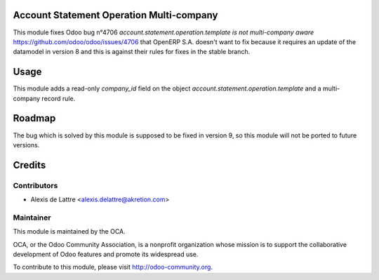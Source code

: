 Account Statement Operation Multi-company
=========================================

This module fixes Odoo bug n°4706 *account.statement.operation.template is not multi-company aware* https://github.com/odoo/odoo/issues/4706 that OpenERP S.A. doesn't want to fix because it requires an update of the datamodel in version 8 and this is against their rules for fixes in the stable branch.

Usage
=====

This module adds a read-only *company_id* field on the object *account.statement.operation.template* and a multi-company record rule.

Roadmap
=======

The bug which is solved by this module is supposed to be fixed in version 9, so this module will not be ported to future versions.

Credits
=======

Contributors
------------

* Alexis de Lattre <alexis.delattre@akretion.com>

Maintainer
----------

.. image:: http://odoo-community.org/logo.png
   :alt: Odoo Community Association
   :target: http://odoo-community.org

This module is maintained by the OCA.

OCA, or the Odoo Community Association, is a nonprofit organization whose mission is to support the collaborative development of Odoo features and promote its widespread use.

To contribute to this module, please visit http://odoo-community.org.
